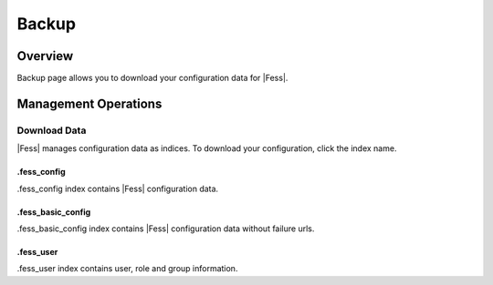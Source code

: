 ======
Backup
======

Overview
========

Backup page allows you to download your configuration data for |Fess|.

Management Operations
=====================

Download Data
--------------

|Fess| manages configuration data as indices.
To download your configuration, click the index name.

|image0|

.fess_config
::::::::::::

.fess_config index contains |Fess| configuration data.

.fess_basic_config
::::::::::::

.fess_basic_config index contains |Fess| configuration data without failure urls.

.fess_user
::::::::::

.fess_user index contains user, role and group information.

.. |image0| image:: ../../../resources/images/en/11.0/admin/backup-1.png

